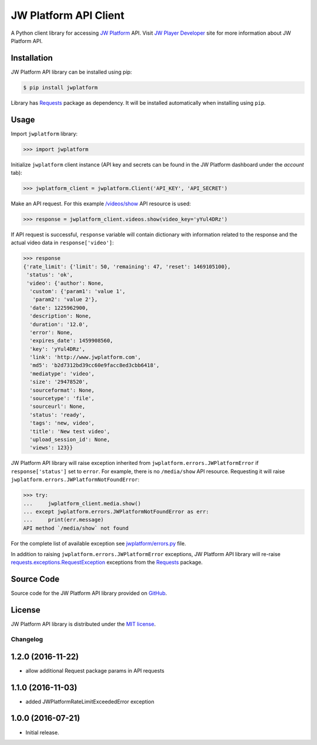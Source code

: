 ======================
JW Platform API Client
======================

A Python client library for accessing `JW Platform`_ API. Visit `JW Player Developer`_ site for more information about JW Platform API.

Installation
------------

JW Platform API library can be installed using pip:

.. code-block:: bash

  $ pip install jwplatform

Library has `Requests`_ package as dependency. It will be installed automatically when installing using ``pip``.

Usage
-----

Import ``jwplatform`` library:

.. code-block:: python

  >>> import jwplatform

Initialize ``jwplatform`` client instance (API key and secrets can be found in the JW Platform dashboard under the `account` tab):

.. code-block:: python

  >>> jwplatform_client = jwplatform.Client('API_KEY', 'API_SECRET')

Make an API request. For this example `/videos/show`_ API resource is used:

.. code-block:: python

  >>> response = jwplatform_client.videos.show(video_key='yYul4DRz')

If API request is successful, ``response`` variable will contain dictionary with information related to the response and the actual video data in ``response['video']``:

.. code-block:: python

  >>> response
  {'rate_limit': {'limit': 50, 'remaining': 47, 'reset': 1469105100},
   'status': 'ok',
   'video': {'author': None,
    'custom': {'param1': 'value 1',
     'param2': 'value 2'},
    'date': 1225962900,
    'description': None,
    'duration': '12.0',
    'error': None,
    'expires_date': 1459908560,
    'key': 'yYul4DRz',
    'link': 'http://www.jwplatform.com',
    'md5': 'b2d7312bd39cc60e9facc8ed3cbb6418',
    'mediatype': 'video',
    'size': '29478520',
    'sourceformat': None,
    'sourcetype': 'file',
    'sourceurl': None,
    'status': 'ready',
    'tags': 'new, video',
    'title': 'New test video',
    'upload_session_id': None,
    'views': 123}}

JW Platform API library will raise exception inherited from ``jwplatform.errors.JWPlatformError`` if ``response['status']`` set to ``error``. For example, there is no ``/media/show`` API resource. Requesting it will raise ``jwplatform.errors.JWPlatformNotFoundError``:

.. code-block:: python

  >>> try:
  ...     jwplatform_client.media.show()
  ... except jwplatform.errors.JWPlatformNotFoundError as err:
  ...     print(err.message)
  API method `/media/show` not found

For the complete list of available exception see `jwplatform/errors.py`_ file.

In addition to raising ``jwplatform.errors.JWPlatformError`` exceptions, JW Platform API library will
re-raise `requests.exceptions.RequestException`_ exceptions from the `Requests`_ package.

Source Code
-----------

Source code for the JW Platform API library provided on `GitHub`_.

License
-------

JW Platform API library is distributed under the `MIT license`_.

.. _`JW Platform`: https://www.jwplayer.com/products/jwplatform/
.. _`JW Player Developer`: https://developer.jwplayer.com/jw-platform/reference/v1/
.. _`/videos/show`: https://developer.jwplayer.com/jw-platform/reference/v1/methods/videos/show.html
.. _`jwplatform/errors.py`: https://github.com/jwplayer/jwplatform-py/blob/master/jwplatform/errors.py
.. _`MIT license`: https://github.com/jwplayer/jwplatform-py/blob/master/LICENSE
.. _`GitHub`: https://github.com/jwplayer/jwplatform-py
.. _`Requests`: https://pypi.python.org/pypi/requests/
.. _`requests.exceptions.RequestException`: http://docs.python-requests.org/en/master/api/#exceptions


Changelog
=========

1.2.0 (2016-11-22)
------------------

- allow additional Request package params in API requests

1.1.0 (2016-11-03)
------------------

- added JWPlatformRateLimitExceededError exception

1.0.0 (2016-07-21)
------------------

- Initial release.



